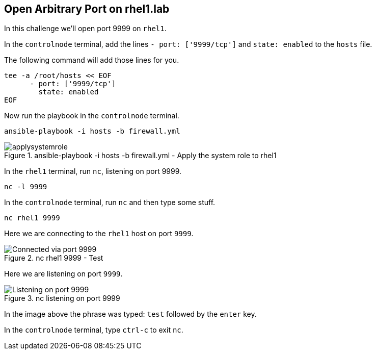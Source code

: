 == Open Arbitrary Port on rhel1.lab

In this challenge we’ll open port 9999 on `+rhel1+`.

In the `controlnode` terminal, add the lines `+- port: ['9999/tcp']+` and
`+state: enabled+` to the `+hosts+` file.

The following command will add those lines for you.

[source,bash,run]
----
tee -a /root/hosts << EOF
      - port: ['9999/tcp']
        state: enabled
EOF
----

Now run the playbook in the `controlnode` terminal.

[source,bash,run]
----
ansible-playbook -i hosts -b firewall.yml
----

.ansible-playbook -i hosts -b firewall.yml - Apply the system role to rhel1
image::applysystemrole.png[applysystemrole]

In the `rhel1` terminal, run `+nc+`, listening on port 9999.

[source,bash,run]
----
nc -l 9999
----

In the `controlnode` terminal, run `+nc+` and
then type some stuff.

[source,bash,run]
----
nc rhel1 9999
----

Here we are connecting to the `+rhel1+` host on port `+9999+`.

.nc rhel1 9999 - Test
image::9999connected.png[Connected via port 9999]

Here we are listening on port `+9999+`.

.nc listening on port 9999
image::9999listening.png[Listening on port 9999]

In the image above the phrase was typed:
`+test+` followed by the
`+enter+` key.

In the `controlnode` terminal, type `+ctrl-c+` to exit `+nc+`.
